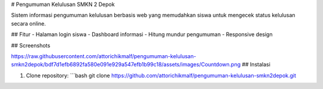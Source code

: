 # Pengumuman Kelulusan SMKN 2 Depok

Sistem informasi pengumuman kelulusan berbasis web yang memudahkan siswa untuk mengecek status kelulusan secara online.

## Fitur
- Halaman login siswa
- Dashboard informasi
- Hitung mundur pengumuman
- Responsive design

## Screenshots

https://raw.githubusercontent.com/attorichikmalf/pengumuman-kelulusan-smkn2depok/bdf7d1efb6892fa580e091e929a547efb1b99c18/assets/images/Countdown.png
## Instalasi

1. Clone repository:
   ```bash
   git clone https://github.com/attorichikmalf/pengumuman-kelulusan-smkn2depok.git
